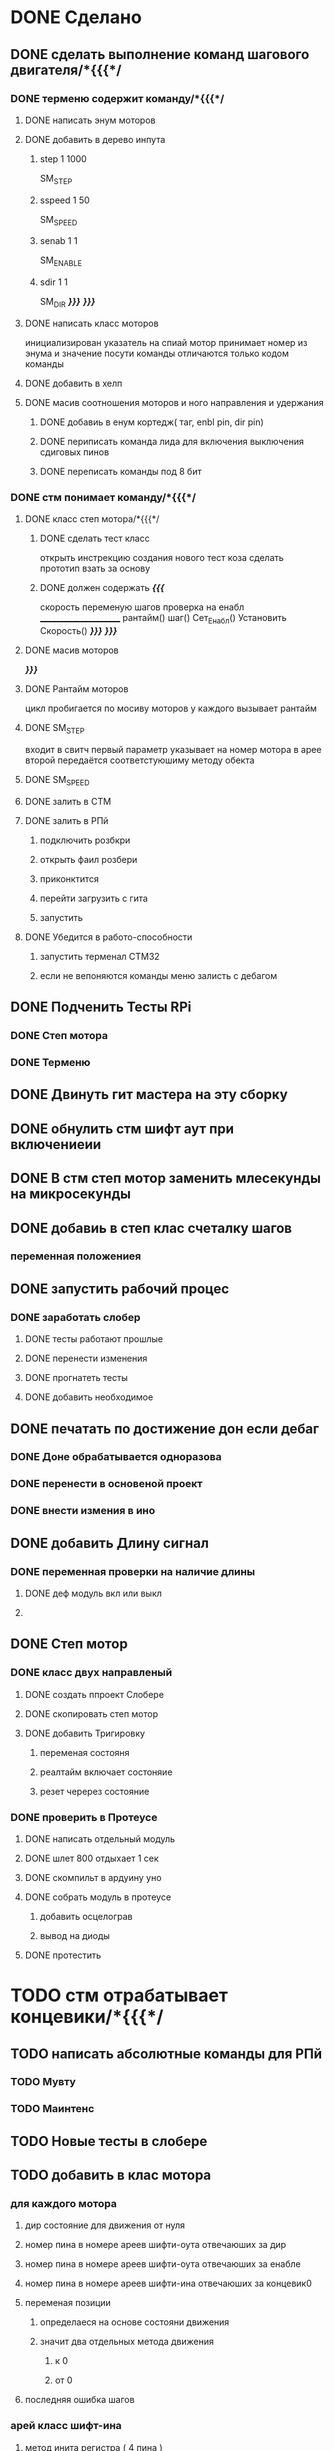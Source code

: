 * DONE Сделано
** DONE сделать выполнение команд шагового двигателя/*{{{*/
*** DONE терменю cодержит команду/*{{{*/
**** DONE написать энум  моторов
**** DONE добавить в дерево инпута
***** step 1 1000
 SM_STEP
***** sspeed 1 50
 SM_SPEED
***** senab 1 1
 SM_ENABLE
***** sdir 1 1
 SM_DIR
	 /*}}}*/
 /*}}}*/
**** DONE написать класс  моторов
	 инициализирован указатель на спиай
	 мотор принимает номер из энума
			 и значение
	 посути команды отличаются только кодом команды
**** DONE добавить  в хелп
**** DONE масив соотношения моторов и ного направления и удержания 
***** DONE добавиь в енум кортедж( таг, enbl pin, dir pin)
***** DONE периписать команда лида для включения выключения сдиговых пинов
***** DONE переписать команды под 8 бит
*** DONE стм понимает команду/*{{{*/
**** DONE класс степ мотора/*{{{*/ 
***** DONE сделать тест класс
		 открыть инстрекцию создания нового тест коза
		 сделать прототип
			 взать за основу 
***** DONE должен содержать /*{{{*/
	 скорость
	 переменую шагов
	 проверка на енабл
	 ______________________
	 рантайм()
	 шаг()
	 Сет_Енабл()
	 Установить Скорость()
	 /*}}}*/
 /*}}}*/
**** DONE масив моторов
 /*}}}*/
**** DONE Рантайм моторов
	 цикл пробигается по мосиву моторов
	 у каждого вызывает рантайм
**** DONE SM_STEP
	 входит в свитч
	 первый параметр указывает на номер мотора в арее
	 второй передаётся соответстуюшиму методу обекта
**** DONE SM_SPEED
**** DONE залить в СТМ 
**** DONE залить в РПй 
***** подключить розбкри
***** открыть фаил розбери
***** приконктится 
***** перейти загрузить с гита
***** запустить
**** DONE Убедится в работо-способности 
***** запустить терменал СТМ32
***** если не вепоняются команды меню залисть с дебагом
** DONE Подченить Тесты RPi 
*** DONE Степ мотора
*** DONE Терменю
** DONE Двинуть гит мастера на эту сборку 
** DONE обнулить стм шифт аут при включениеии
** DONE В стм степ мотор заменить млесекунды на микросекунды
** DONE добавиь в степ клас счеталку шагов
*** переменная положениея
** DONE запустить рабочий процес
*** DONE заработать слобер
**** DONE тесты работают прошлые
**** DONE перенести изменения
**** DONE прогнатеть тесты 
**** DONE добавить необходимое
** DONE печатать по достижение дон если дебаг
*** DONE Доне обрабатывается одноразова
*** DONE перенести в основеной проект
*** DONE внести измения в ино
** DONE добавить Длину сигнал
*** DONE переменная проверки на наличие длины
**** DONE деф модуль вкл или выкл
**** 
** DONE Степ мотор
*** DONE класс двух направленый
**** DONE создать ппроект Слобере
**** DONE скопировать степ мотор
**** DONE добавить Тригировку
***** переменая состояня
***** реалтайм включает состоняие
***** резет черерез состояние
*** DONE проверить в Протеусе
**** DONE написать отдельный модуль
**** DONE шлет 800 отдыхает 1 сек
**** DONE скомпильт в ардуину уно
**** DONE собрать модуль в протеусе
***** добавить осцелограв
***** вывод на диоды
**** DONE протестить
* TODO стм отрабатывает концевики/*{{{*/
** TODO написать абсолютные команды для РПй
*** TODO Мувту
*** TODO Маинтенс 
** TODO Новые тесты в слобере
** TODO добавить в клас мотора
*** для каждого мотора
**** дир состояние для движения от нуля
**** номер пина в номере ареев шифти-оута отвечаюших за дир
**** номер пина в номере ареев шифти-оута отвечаюших за енабле
**** номер пина в номере ареев шифти-ина отвечаюших за концевик0
**** переменая позиции
***** определаеся на основе состояни движения
***** значит два отдельных метода движения
****** к 0
****** от 0
**** последняя ошибка шагов
*** арей класс шифт-ина
**** метод инита регистра ( 4 пина )
**** метод считования 8 бит
*** метод асинхроной проверки пересечения нуля
**** метод движениея с проверкой 
	  вернуть переменую
**** рутина обнуления при пересечении нуля
*** нулевое направление определяет направление на концевик
*** метод обнуления переменой 
двигатся к нулю проверя прерывание
 каждый шаг
 по достижении обнулить
**** переменую метки нуля
***** и переменую команд с обнуления
***** и переменую проверки движения к обнулению
**** запомнить разницу между шагом и нулём
***** ошибка = шаг
*** метод движения по координате
**** умеет задавать направление
***** направление определяется
****** если координат
******* больше - то переменая дира
******* меньше - то обратная переменая дира
**** умеет в рантайм добовлять необходимость проверки концевика
***** прм приближении провереять каждые 1000 - 100 -10 -1 шаг
 /*}}}*/
*** метод найти заданный класс среди шифтов
**** если понадобится может быть вожнее добовлять их вручную и орентироватся по номерам вручную
** TODO отрботка команд СТМ
*** Мувту
*** Маинтенс 
** TODO Получать даные
*** генерация сообшений
*** запрос данных 
**** положения
**** размера последней ошибки
**** шагов с последнего обсулживания
** TODO залить в СТМ 
** TODO залить в РПй 
*** подключить розбкри
*** открыть фаил розбери
*** приконктится 
*** перейти загрузить с гита
*** запустить
** TODO Убедится в работо-способности 
*** запустить терменал СТМ32
*** если не вепоняются команды меню залисть с дебагом
** TODO Залить в гит последнюю версию
* улудшить команду шагового двигателя 
** запоминает и выводит постледий  ввод  
** как передовать байты выше 16ти
* сделать LED меню
** ТЗ меню
*** Пункт меню должно уметь
**** содержит переменую состояния 
**** выполнять сценарий при исполнение
**** способен хрянить некий сценарий который должен выполнятся постоянноё
**** попробывать передовать селф на меню и пусть делает всё через меню
*** Меню должно уметь
**** переключатся на следуший пункт из списка
***** проверить не изменилась ли переменая активного меню
***** если изменилась добавить влист активных переменных
***** проверить не изменилась ли переменая реалтайм метода
***** если изменилась добавить в лист активных реалтайм методов
**** Лист активных переменных
**** выполнять лист неких методов постоянно
**** мегать активным пунктом меню
**** управлять активностью ленты
** Подченить Тесты RPi ЛидМеню
** написаать класы для меню
** написаь меню
*** начальня инецелезация на основе инума
*** добовляем для каждого пункта команду екзект
** написать класс ленты
* Попробывть Переписатьт проект в Келли для СТМ32
** найти инструкцию\открыть
** установить келли
** установить плагины
*** вимиратор
*** вакотайм
** написать пробный проект 
** залить убедится что работает 
** Добавить тесты
** Начать переписоввать проект под кели 
  зета талк ненси
